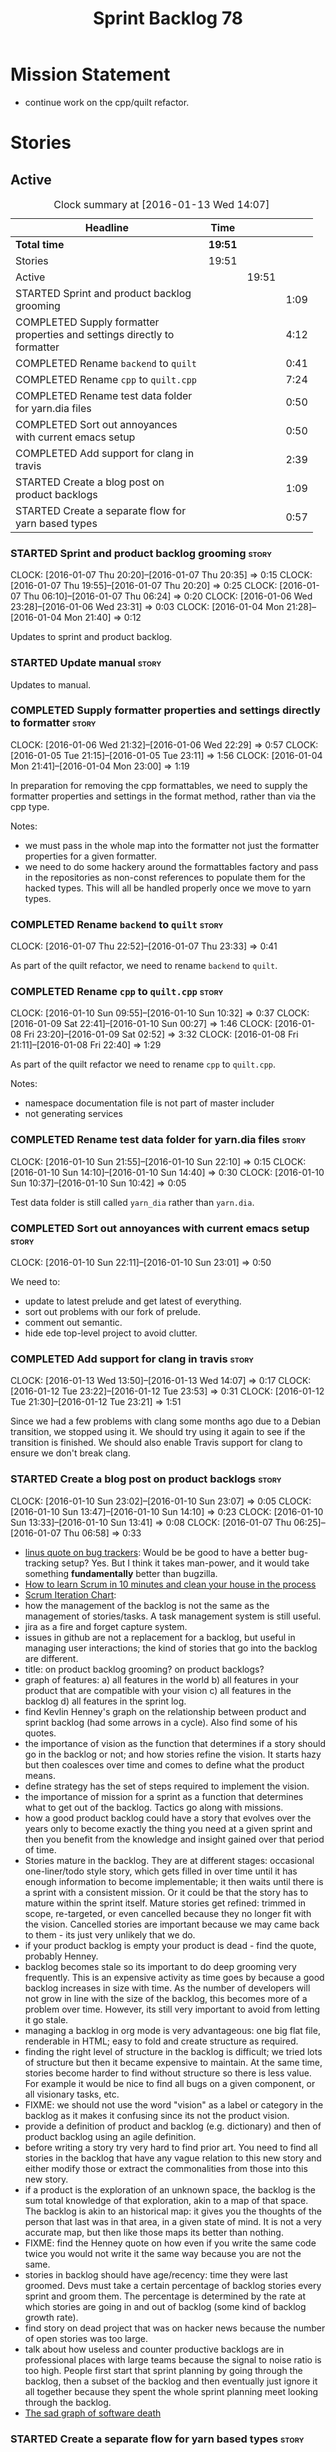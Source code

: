 #+title: Sprint Backlog 78
#+options: date:nil toc:nil author:nil num:nil
#+todo: STARTED | COMPLETED CANCELLED POSTPONED
#+tags: { story(s) spike(p) }

* Mission Statement

- continue work on the cpp/quilt refactor.

* Stories

** Active

#+begin: clocktable :maxlevel 3 :scope subtree :indent nil :emphasize nil :scope file :narrow 75
#+CAPTION: Clock summary at [2016-01-13 Wed 14:07]
| <75>                                                                        |         |       |      |
| Headline                                                                    | Time    |       |      |
|-----------------------------------------------------------------------------+---------+-------+------|
| *Total time*                                                                | *19:51* |       |      |
|-----------------------------------------------------------------------------+---------+-------+------|
| Stories                                                                     | 19:51   |       |      |
| Active                                                                      |         | 19:51 |      |
| STARTED Sprint and product backlog grooming                                 |         |       | 1:09 |
| COMPLETED Supply formatter properties and settings directly to formatter    |         |       | 4:12 |
| COMPLETED Rename =backend= to =quilt=                                       |         |       | 0:41 |
| COMPLETED Rename =cpp= to =quilt.cpp=                                       |         |       | 7:24 |
| COMPLETED Rename test data folder for yarn.dia files                        |         |       | 0:50 |
| COMPLETED Sort out annoyances with current emacs setup                      |         |       | 0:50 |
| COMPLETED Add support for clang in travis                                   |         |       | 2:39 |
| STARTED Create a blog post on product backlogs                              |         |       | 1:09 |
| STARTED Create a separate flow for yarn based types                         |         |       | 0:57 |
#+end:

*** STARTED Sprint and product backlog grooming                       :story:
    CLOCK: [2016-01-07 Thu 20:20]--[2016-01-07 Thu 20:35] =>  0:15
    CLOCK: [2016-01-07 Thu 19:55]--[2016-01-07 Thu 20:20] =>  0:25
    CLOCK: [2016-01-07 Thu 06:10]--[2016-01-07 Thu 06:24] =>  0:20
    CLOCK: [2016-01-06 Wed 23:28]--[2016-01-06 Wed 23:31] =>  0:03
    CLOCK: [2016-01-04 Mon 21:28]--[2016-01-04 Mon 21:40] =>  0:12

Updates to sprint and product backlog.

*** STARTED Update manual                                             :story:

Updates to manual.

*** COMPLETED Supply formatter properties and settings directly to formatter :story:
    CLOSED: [2016-01-06 Wed 22:29]
    CLOCK: [2016-01-06 Wed 21:32]--[2016-01-06 Wed 22:29] =>  0:57
    CLOCK: [2016-01-05 Tue 21:15]--[2016-01-05 Tue 23:11] =>  1:56
    CLOCK: [2016-01-04 Mon 21:41]--[2016-01-04 Mon 23:00] =>  1:19

In preparation for removing the cpp formattables, we need to supply
the formatter properties and settings in the format method, rather
than via the cpp type.

Notes:

- we must pass in the whole map into the formatter not just the
  formatter properties for a given formatter.
- we need to do some hackery around the formattables factory and pass
  in the repositories as non-const references to populate them for the
  hacked types. This will all be handled properly once we move to yarn
  types.

*** COMPLETED Rename =backend= to =quilt=                             :story:
    CLOSED: [2016-01-07 Thu 23:33]
    CLOCK: [2016-01-07 Thu 22:52]--[2016-01-07 Thu 23:33] =>  0:41

As part of the quilt refactor, we need to rename =backend= to =quilt=.

*** COMPLETED Rename =cpp= to =quilt.cpp=                             :story:
    CLOSED: [2016-01-10 Sun 10:33]
    CLOCK: [2016-01-10 Sun 09:55]--[2016-01-10 Sun 10:32] =>  0:37
    CLOCK: [2016-01-09 Sat 22:41]--[2016-01-10 Sun 00:27] =>  1:46
    CLOCK: [2016-01-08 Fri 23:20]--[2016-01-09 Sat 02:52] =>  3:32
    CLOCK: [2016-01-08 Fri 21:11]--[2016-01-08 Fri 22:40] =>  1:29

As part of the quilt refactor we need to rename =cpp= to =quilt.cpp=.

Notes:

- namespace documentation file is not part of master includer
- not generating services

*** COMPLETED Rename test data folder for yarn.dia files              :story:
    CLOSED: [2016-01-10 Sun 10:42]
    CLOCK: [2016-01-10 Sun 21:55]--[2016-01-10 Sun 22:10] =>  0:15
    CLOCK: [2016-01-10 Sun 14:10]--[2016-01-10 Sun 14:40] =>  0:30
    CLOCK: [2016-01-10 Sun 10:37]--[2016-01-10 Sun 10:42] =>  0:05

Test data folder is still called =yarn_dia= rather than =yarn.dia=.

*** COMPLETED Sort out annoyances with current emacs setup            :story:
    CLOSED: [2016-01-10 Sun 23:00]
    CLOCK: [2016-01-10 Sun 22:11]--[2016-01-10 Sun 23:01] =>  0:50

We need to:

- update to latest prelude and get latest of everything.
- sort out problems with our fork of prelude.
- comment out semantic.
- hide ede top-level project to avoid clutter.

*** COMPLETED Add support for clang in travis                         :story:
    CLOSED: [2016-01-12 Tue 23:21]
    CLOCK: [2016-01-13 Wed 13:50]--[2016-01-13 Wed 14:07] =>  0:17
    CLOCK: [2016-01-12 Tue 23:22]--[2016-01-12 Tue 23:53] =>  0:31
    CLOCK: [2016-01-12 Tue 21:30]--[2016-01-12 Tue 23:21] =>  1:51

Since we had a few problems with clang some months ago due to a Debian
transition, we stopped using it. We should try using it again to see
if the transition is finished. We should also enable Travis support
for clang to ensure we don't break clang.

*** STARTED Create a blog post on product backlogs                    :story:
    CLOCK: [2016-01-10 Sun 23:02]--[2016-01-10 Sun 23:07] =>  0:05
    CLOCK: [2016-01-10 Sun 13:47]--[2016-01-10 Sun 14:10] =>  0:23
    CLOCK: [2016-01-10 Sun 13:33]--[2016-01-10 Sun 13:41] =>  0:08
    CLOCK: [2016-01-07 Thu 06:25]--[2016-01-07 Thu 06:58] =>  0:33

- [[http://yarchive.net/comp/linux/bug_tracking.html][linus quote on bug trackers]]: Would be be good to have a better
  bug-tracking setup? Yes. But I think it takes man-power, and it
  would take something *fundamentally* better than bugzilla.
- [[http://zerodollarbill.blogspot.co.uk/2012/06/how-to-learn-scrum-in-10-minutes-and.html][How to learn Scrum in 10 minutes and clean your house in the process]]
- [[https://lh6.googleusercontent.com/-v2b40kpb2xc/t88cpeli6qi/aaaaaaaac_u/ig2qwsjlq_8/s800/scrum_iterative_development.jpg][Scrum Iteration Chart]]:
- how the management of the backlog is not the same as the management
  of stories/tasks. A task management system is still useful.
- jira as a fire and forget capture system.
- issues in github are not a replacement for a backlog, but useful in
  managing user interactions; the kind of stories that go into the
  backlog are different.
- title: on product backlog grooming? on product backlogs?
- graph of features: a) all features in the world b) all features in
  your product that are compatible with your vision c) all features in
  the backlog d) all features in the sprint log.
- find Kevlin Henney's graph on the relationship between product and
  sprint backlog (had some arrows in a cycle). Also find some of his
  quotes.
- the importance of vision as the function that determines if a story
  should go in the backlog or not; and how stories refine the
  vision. It starts hazy but then coalesces over time and comes to
  define what the product means.
- define strategy has the set of steps required to implement the
  vision.
- the importance of mission for a sprint as a function that determines
  what to get out of the backlog. Tactics go along with missions.
- how a good product backlog could have a story that evolves over the
  years only to become exactly the thing you need at a given sprint
  and then you benefit from the knowledge and insight gained over that
  period of time.
- Stories mature in the backlog. They are at different stages:
  occasional one-liner/todo style story, which gets filled in over
  time until it has enough information to become implementable; it
  then waits until there is a sprint with a consistent mission. Or it
  could be that the story has to mature within the sprint
  itself. Mature stories get refined: trimmed in scope, re-targeted,
  or even cancelled because they no longer fit with the
  vision. Cancelled stories are important because we may came back to
  them - its just very unlikely that we do.
- if your product backlog is empty your product is dead - find the
  quote, probably Henney.
- backlog becomes stale so its important to do deep grooming very
  frequently. This is an expensive activity as time goes by because
  a good backlog increases in size with time. As the number of
  developers will not grow in line with the size of the backlog, this
  becomes more of a problem over time. However, its still very
  important to avoid from letting it go stale.
- managing a backlog in org mode is very advantageous: one big flat
  file, renderable in HTML; easy to fold and create structure as
  required.
- finding the right level of structure in the backlog is difficult; we
  tried lots of structure but then it became expensive to maintain. At
  the same time, stories become harder to find without structure so
  there is less value. For example it would be nice to find all bugs
  on a given component, or all visionary tasks, etc.
- FIXME: we should not use the word "vision" as a label or category in
  the backlog as it makes it confusing since its not the product
  vision.
- provide a definition of product and backlog (e.g. dictionary) and
  then of product backlog using an agile definition.
- before writing a story try very hard to find prior art. You need to
  find all stories in the backlog that have any vague relation to this
  new story and either modify those or extract the commonalities from
  those into this new story.
- if a product is the exploration of an unknown space, the backlog is
  the sum total knowledge of that exploration, akin to a map of that
  space. The backlog is akin to an historical map: it gives you the
  thoughts of the person that last was in that area, in a given state
  of mind. It is not a very accurate map, but then like those maps its
  better than nothing.
- FIXME: find the Henney quote on how even if you write the same code
  twice you would not write it the same way because you are not the
  same.
- stories in backlog should have age/recency: time they were last
  groomed. Devs must take a certain percentage of backlog stories
  every sprint and groom them. The percentage is determined by the
  rate at which stories are going in and out of backlog (some kind of
  backlog growth rate).
- find story on dead project that was on hacker news because the
  number of open stories was too large.
- talk about how useless and counter productive backlogs are in
  professional places with large teams because the signal to noise
  ratio is too high. People first start that sprint planning by going
  through the backlog, then a subset of the backlog and then
  eventually just ignore it all together because they spent the whole
  sprint planning meet looking through the backlog.
- [[http://tinyletter.com/programming-beyond-practices/letters/the-sad-graph-of-software-death][The sad graph of software death]]

*** STARTED Create a separate flow for yarn based types               :story:
    CLOCK: [2016-01-06 Wed 22:30]--[2016-01-06 Wed 23:27] =>  0:57

We won't be able to replace all cpp types in one go, so the best way
to go about this is to incrementally update the formatters. This could
be done by having two sets of elements to format, one formattable
based and the other yarn based. We can update the interfaces, one type
a time and have them share the same registrars etc.

*** Attach helper methods to types dynamically                        :story:

In order to cope with the removal of nested type info, we need a way
to determine what helper methods are required for a given yarn type.

For this we need a way to allow helper methods to bind dynamically to
types. This can be done by using meta-data. The helper method
registers a name and the type uses that name it its key for helper
method. Where possible the helper method should use the name of the
STL concept it is binding to. We need settings support for reading
this field, and registration support for helper methods (registrar,
etc).

We should also find a nicer way to package helper methods, maybe
aligned to a model and type or concept.

Once this is done we need to remove the =object_types= that exist in
yarn just to figure out what helper methods to use.

*** Implement formattables in terms of yarn types                     :story:

At present formattables are just a shadow copy of yarn types plus
additional =cpp= specific types. In practice:

- for the types that are shadow copies, we could have helper utilities
  that do the translation on the fly (e.g. for names).
- for additional information which cannot be translated, we could have
  containers indexed by qualified name and query those just before we
  call the transformer. This is the case with formatter properties. We
  need something similar to house "type properties" such as
  =requires_stream_manipulators=. These could be moved into aspect
  settings.
- for types that do not exist in yarn, we could inherit from element;
  this is the case for registrar, forward declarations, cmakelists and
  odb options. Note that with this we are now saying that element
  space contains anything which can be modeled, regardless of if they
  are part of the programming language type system, or build system,
  etc. This is not ideal, but its not a problem just yet. We could
  update the factory to generate these types and then take a copy of
  the model and inject them in it.

*** Create a settings class for the "requires" settings               :story:

We need to populate these in a settings workflow of some kind.

*** Move all properties in =cpp= to a properties namespace            :story:

Once all formattables are gone, we should have only properties left in
the formattables namespace. We should then rename it to
properties. Thus we have two kinds of things: settings, which are a
direct translation of meta-data without any further processing and
properties which require processing.

Merged stories:

*Split formatter properties and associated classes from formattables*

We have two kinds of data: the formattables themselves (mapped from
yarn) and associated data (formatter properties). The latter is
totally independent. We should create a namespace for all of these
classes and a workflow that produces the data ready for consumption. A
tentative name is =manifest=.

*** Investigate slow down                                             :story:

With commit 7e89ddb we introduced a set of hacks to inject settings
and formatter properties into the repositories. This seems to have had
a very negative impact in performance. We need to ensure performance
goes back to normal after the hacks have been removed.

*** Tidy-up master include generation                                 :story:

At present we have one humongous hack in the factory to generate the
master includers. How to do this properly:

- wait until we start using yarn types.
- loop through the yarn model instead of the path derivatives.
- use a visitor to dispatch the types.
- do not filter out services?
- filter registrars etc based on type dispatching.

*** Create a UML profile to formalise yarn concepts                   :story:

Profile should include the hashable, etc changes.

*** Create a map between UML/MOF terminology and yarn                 :story:

It would be helpful to know what a yarn type means in terms of
UML/MOF, and perhaps even explain why we have chosen certain names
instead of the UML ones. We should also cover the modeling of
relationships and the relation between yarn concepts and UML/MOF
classes. This will form a chapter in the manual.

The UML specification is available [[http://www.omg.org/spec/UML/2.5/][here]] and MOF specification is
available [[http://www.omg.org/spec/MOF/2.5][here]].

We need a way to uniquely identify a property. This could be done by
appending the containing type's qualified name to the property name.

See also [[http://www.uml-diagrams.org/][The Unified Modeling Language]] for a more accessible treatment.

*** Remove =service= stereotype                                       :story:

This really just means non-generatable, or do not generate. We already
have a stereotype for this. Remove =service= and any other stereotype
which is not being used such as =value_object= etc.

Actually, non-generatable is not a stereotype really. We should
instead have some meta-data that can affect generation:

- do not generate: do nothing at all. For references only. If a file
  exists with this file name, it will be deleted as part of
  housekeeping.
- generate blank file if it doesn't exist: we don't even want a
  template.
- generate with content if it doesn't exist, do not touch otherwise:
  what we call services at the moment. Generate a "template" that then
  gets filled in manually.
- generate and merge: merge the contents of the generated file with
  the current contents in the file system. When we support merging.
- generate and overwrite: generate the file and overwrite whatever
  exists in the file system.

This could be called "generation policy".

The second behaviour we get for free with services is that we disable
all facets except for types. A few points:

- we may want to have io, serialisation, etc. This is not possible at
  present. If a state of a service is made up of supported types, we
  could even use existing code generation.
- in order for this to be implemented correctly we need to hook in to
  the enablement management somehow. In addition, it seems each facet
  can have its own generation policy. For example we may want to
  manually create types but automatically generate io.
- the best way to handle this may be to setup "enablement profiles"
  that the user can hook up to. For example we could have a "default"
  profile that enables all facets (or uses facet defaults), a second
  "service" profile that enables types with partial generation and io
  with full generation and so on. We probably also need "generation
  profiles" to go with "enablement profiles".

** Deprecated
*** CANCELLED Consider renaming nested name                           :story:
    CLOSED: [2016-01-07 Thu 20:18]

*Rationale*: the final conclusion on this was that nested name is the
best of a bad bunch. See Sprint 77 stories on renames for details.

*New understanding*:

This story requires further analysis. Blindly following the composite
pattern was tried but it resulted in a lot of inconsistencies because
we then had to follow MEC-33 and create =abstract_qname=; however, the
nested qname does not really behave like a composite qname; its more
like the difference between a type in isolation and a type
instantiated as an argument of a function. For example, whilst the
type in isolation may have unknown template parameters, presumably, as
an argument of a function these have been instantiated with real
types.

One way to solve this is just to make the type name a bit more
explicit rather than try to imply the composite pattern
(e.g. "nested"). We need a name that signifies "instantiated
type". Look at the C++ standard for the difference between defining a
generic type and instantiating a generic type.

No good names yet (type reference, type instantiation, instantiated
name). What are we trying to represent: an identifier which points to
a complete definition of a name such that the name can be instantiated
as a type in the underlying language. By "instantiated" we mean used
to define variables of this type. In this light: instantiable name,
definable name? If we choose instantiable name, we could then rename
"children" to type arguments.

Other notes:

- there is such a thing as a element instance identifier. We call it
  nested name at present. The element instance identifier identifies
  instantiations of types. It models two cases: for the case where the
  type has no type parameters, the instance identifier is equal to the
  element identifier; for all other cases, it is a hierarchical
  collection of element identifiers, modeling the type parameter
  structure.

*Previous understanding*:

We should just follow the composite pattern in the naming.
